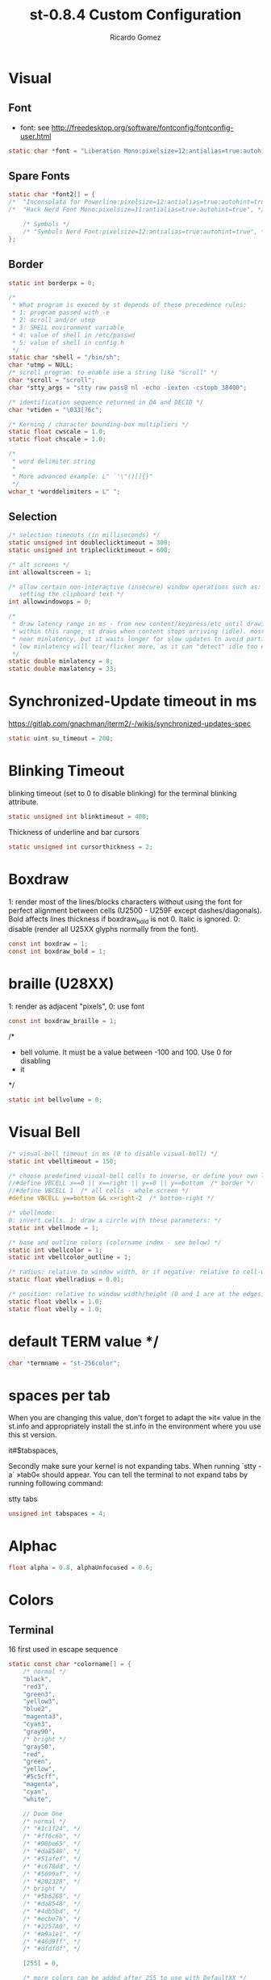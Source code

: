 #+TITLE: st-0.8.4 Custom Configuration 
#+AUTHOR: Ricardo Gomez
#+EMAIL: rgomezgerardi@gmail.com
#+PROPERTY: header-args :tangle config.def.h :noweb strip-export :cache yes

* Visual
** Font
 * font: see http://freedesktop.org/software/fontconfig/fontconfig-user.html

#+begin_src C
static char *font = "Liberation Mono:pixelsize=12:antialias=true:autohint=true";
#+end_src

** Spare Fonts

#+begin_src C
static char *font2[] = {
/*	"Inconsolata for Powerline:pixelsize=12:antialias=true:autohint=true", */
/*	"Hack Nerd Font Mono:pixelsize=11:antialias=true:autohint=true", */

	/* Symbols */
	/* "Symbols Nerd Font:pixelsize=12:antialias=true:autohint=true", */
};
#+end_src

** Border

#+begin_src C
static int borderpx = 0;

/*
 * What program is execed by st depends of these precedence rules:
 * 1: program passed with -e
 * 2: scroll and/or utmp
 * 3: SHELL environment variable
 * 4: value of shell in /etc/passwd
 * 5: value of shell in config.h
 */
static char *shell = "/bin/sh";
char *utmp = NULL;
/* scroll program: to enable use a string like "scroll" */
char *scroll = "scroll";
char *stty_args = "stty raw pass8 nl -echo -iexten -cstopb 38400";

/* identification sequence returned in DA and DECID */
char *vtiden = "\033[?6c";

/* Kerning / character bounding-box multipliers */
static float cwscale = 1.0;
static float chscale = 1.0;

/*
 * word delimiter string
 *
 * More advanced example: L" `'\"()[]{}"
 */
wchar_t *worddelimiters = L" ";
#+end_src

** Selection
   
#+begin_src C
/* selection timeouts (in milliseconds) */
static unsigned int doubleclicktimeout = 300;
static unsigned int tripleclicktimeout = 600;

/* alt screens */
int allowaltscreen = 1;

/* allow certain non-interactive (insecure) window operations such as:
   setting the clipboard text */
int allowwindowops = 0;

/*
 * draw latency range in ms - from new content/keypress/etc until drawing.
 * within this range, st draws when content stops arriving (idle). mostly it's
 * near minlatency, but it waits longer for slow updates to avoid partial draw.
 * low minlatency will tear/flicker more, as it can "detect" idle too early.
 */
static double minlatency = 8;
static double maxlatency = 33;
#+end_src

* Synchronized-Update timeout in ms
https://gitlab.com/gnachman/iterm2/-/wikis/synchronized-updates-spec

#+begin_src C
static uint su_timeout = 200;
#+end_src

* Blinking Timeout
blinking timeout (set to 0 to disable blinking) for the terminal blinking attribute.

#+begin_src C
static unsigned int blinktimeout = 400;
#+end_src

Thickness of underline and bar cursors

#+begin_src C
static unsigned int cursorthickness = 2;
#+end_src

* Boxdraw
1: render most of the lines/blocks characters without using the font for
   perfect alignment between cells (U2500 - U259F except dashes/diagonals).
    Bold affects lines thickness if boxdraw_bold is not 0. Italic is ignored.
0: disable (render all U25XX glyphs normally from the font).

#+begin_src C
const int boxdraw = 1;
const int boxdraw_bold = 1;
#+end_src

* braille (U28XX)
1: render as adjacent "pixels",  0: use font

#+begin_src C
const int boxdraw_braille = 1;
#+end_src

/*
 * bell volume. It must be a value between -100 and 100. Use 0 for disabling
 * it
 */
#+begin_src C
static int bellvolume = 0;
#+end_src

* Visual Bell

#+begin_src C
/* visual-bell timeout in ms (0 to disable visual-bell) */
static int vbelltimeout = 150;

/* choose predefined visual-bell cells to inverse, or define your own logic */
//#define VBCELL x==0 || x==right || y==0 || y==bottom  /* border */
//#define VBCELL 1  /* all cells - whole screen */
#define VBCELL y==bottom && x>right-2  /* bottom-right */

/* vbellmode:
0: invert cells. 1: draw a circle with these parameters: */
static int vbellmode = 1;

/* base and outline colors (colorname index - see below) */
static int vbellcolor = 1;
static int vbellcolor_outline = 1;

/* radius: relative to window width, or if negative: relative to cell-width */
static float vbellradius = 0.01;

/* position: relative to window width/height (0 and 1 are at the edges) */
static float vbellx = 1.0;
static float vbelly = 1.0;
#+end_src

* default TERM value */

#+begin_src C
char *termname = "st-256color";
#+end_src

* spaces per tab
When you are changing this value, don't forget to adapt the »it« value in
the st.info and appropriately install the st.info in the environment where
you use this st version.

it#$tabspaces,

Secondly make sure your kernel is not expanding tabs. When running `stty
-a` »tab0« should appear. You can tell the terminal to not expand tabs by
 running following command:

stty tabs

#+begin_src C
unsigned int tabspaces = 4;
#+end_src

* Alphac

#+begin_src C
float alpha = 0.8, alphaUnfocused = 0.6;
#+end_src

* Colors
** Terminal
16 first used in escape sequence

#+begin_src C
static const char *colorname[] = {
	/* normal */
	"black",
	"red3",
	"green3",
	"yellow3",
	"blue2",
	"magenta3",
	"cyan3",
	"gray90",
	/* bright */
	"gray50",
	"red",
	"green",
	"yellow",
	"#5c5cff",
	"magenta",
	"cyan",
	"white",

    // Doom One
	/* normal */
	/* "#1c1f24", */
	/* "#ff6c6b", */
	/* "#98be65", */
	/* "#da8548", */
	/* "#51afef", */
	/* "#c678dd", */
	/* "#5699af", */
	/* "#202328", */
	/* bright */
	/* "#5b6268", */
	/* "#da8548", */
	/* "#4db5bd", */
	/* "#ecbe7b", */
	/* "#2257A0", */
	/* "#a9a1e1", */
	/* "#46d9ff", */
	/* "#dfdfdf", */

	[255] = 0,

	/* more colors can be added after 255 to use with DefaultXX */
	/* "#cccccc", */
	/* "#555555", */
	/* "black", */
	"#bbc2cf",
	"#282c34",
	"#528bff",
	"#3e4451",
};
#+end_src

** Default
colorname index

#+begin_src C
// Foreground
unsigned int defaultfg = 256;
// Background
unsigned int defaultbg = 257;
// cursor
static unsigned int defaultcs = 258;
// reverse cursor
static unsigned int defaultrcs = 256;

unsigned int bg = 257; 
unsigned int bgUnfocused = 257;
unsigned int const currentBg = 257, buffSize = 2048;

// Enable double / triple click yanking / selection of word / line.
int const mouseYank = 1, mouseSelect = 1;

// [Vim Browse] Colors for search results currently on screen.
unsigned int const highlightBg = 160, highlightFg = 15;
char const wDelS[] = "!\"#$%&'()*+,-./:;<=>?@[\\]^`{|}~", wDelL[] = " \t";
char *nmKeys [] = {              ///< Shortcusts executed in normal mode
  "R/Building\nN", "r/Building\n", "X/juli@machine\nN", "x/juli@machine\n",
  "Q?[Leaving vim, starting execution]\n","F/: error:\nN", "f/: error:\n", "DQf"
};
unsigned int const amountNmKeys = sizeof(nmKeys) / sizeof(*nmKeys);

// Style of the {command, search} string shown in the right corner (y,v,V,/)
Glyph styleSearch = {' ', ATTR_ITALIC | ATTR_BOLD_FAINT, 7, 16};
Glyph style[] = {{' ',ATTR_ITALIC|ATTR_FAINT,15,16}, {' ',ATTR_ITALIC,232,11},
                 {' ', ATTR_ITALIC, 232, 4}, {' ', ATTR_ITALIC, 232, 12}};
#+end_src

* Blinking Cursor
https://invisible-island.net/xterm/ctlseqs/ctlseqs.html#h4-Functions-using-CSI-_-ordered-by-the-final-character-lparen-s-rparen:CSI-Ps-SP-q.1D81

Default style of cursor:
0) blinking block
1) blinking block (default)
2) steady block ("█")
3) blinking underline
4) steady underline ("_")
5) blinking bar
6) steady bar ("|")
7) blinking st cursor
8) steady st cursor

#+begin_src C
static unsigned int cursorstyle = 5;
static Rune stcursor = 0x2603; /* snowman ("☃") */
#+end_src

#+begin_src C
/*
 * Default columns and rows numbers
 */

static unsigned int cols = 80;
static unsigned int rows = 24;

/*
 * Default colour and shape of the mouse cursor
 */
static unsigned int mouseshape = XC_xterm;
static unsigned int mousefg = 7;
static unsigned int mousebg = 0;

/*
 * Color used to display font attributes when fontconfig selected a font which
 * doesn't match the ones requested.
 */
static unsigned int defaultattr = 11;

/*
 * Force mouse select/shortcuts while mask is active (when MODE_MOUSE is set).
 * Note that if you want to use ShiftMask with selmasks, set this to an other
 * modifier, set to 0 to not use it.
 */
static uint forcemousemod = ShiftMask;
#+end_src

* Xresourcess
Xresources preferences to load at startup

#+begin_src C
ResourcePref resources[] = {
		{ "font",         STRING,  &font },
		{ "color0",       STRING,  &colorname[0] },
		{ "color1",       STRING,  &colorname[1] },
		{ "color2",       STRING,  &colorname[2] },
		{ "color3",       STRING,  &colorname[3] },
		{ "color4",       STRING,  &colorname[4] },
		{ "color5",       STRING,  &colorname[5] },
		{ "color6",       STRING,  &colorname[6] },
		{ "color7",       STRING,  &colorname[7] },
		{ "color8",       STRING,  &colorname[8] },
		{ "color9",       STRING,  &colorname[9] },
		{ "color10",      STRING,  &colorname[10] },
		{ "color11",      STRING,  &colorname[11] },
		{ "color12",      STRING,  &colorname[12] },
		{ "color13",      STRING,  &colorname[13] },
		{ "color14",      STRING,  &colorname[14] },
		{ "color15",      STRING,  &colorname[15] },
		{ "background",   STRING,  &colorname[256] },
		{ "foreground",   STRING,  &colorname[257] },
		{ "cursorColor",  STRING,  &colorname[258] },
		{ "termname",     STRING,  &termname },
		{ "shell",        STRING,  &shell },
		{ "minlatency",   INTEGER, &minlatency },
		{ "maxlatency",   INTEGER, &maxlatency },
		{ "blinktimeout", INTEGER, &blinktimeout },
		{ "bellvolume",   INTEGER, &bellvolume },
		{ "tabspaces",    INTEGER, &tabspaces },
		{ "borderpx",     INTEGER, &borderpx },
		{ "cwscale",      FLOAT,   &cwscale },
		{ "chscale",      FLOAT,   &chscale },
};
#+end_src

* Internal mouse shortcuts.
Beware that overloading Button1 will disable the selection.

#+begin_src C
static MouseShortcut mshortcuts[] = {
	/* mask                 button   function        argument      release alt */
	{ XK_ANY_MOD,           Button2, selpaste,       {.i = 0},           1 },
	{ ShiftMask,            Button4, zoom,           {.f =  +1} },
	{ ShiftMask,            Button5, zoom,           {.f =  -1} },
	{ XK_NO_MOD,            Button4, ttysend,        {.s = "\033[5;2~"}, 0, -1 },
	{ XK_NO_MOD,            Button4, ttysend,        {.s = "\031"} },
	{ XK_NO_MOD,            Button5, ttysend,        {.s = "\033[6;2~"}, 0, -1 },
	{ XK_NO_MOD,            Button5, ttysend,        {.s = "\005"} },
	{ XK_ANY_MOD,           Button4, zoom,           {.f =  +1} },
	{ XK_ANY_MOD,           Button5, zoom,           {.f =  -1} },
};
#+end_src

* Internal keyboard shortcuts.

#+begin_src C
#define MODKEY Mod1Mask
#define TERMMOD (ControlMask|ShiftMask)

static Shortcut shortcuts[] = {
	/* mask                 keysym          function        argument */
	{ XK_ANY_MOD,           XK_Break,       sendbreak,      {.i =  0} },
	{ ControlMask,          XK_Print,       toggleprinter,  {.i =  0} },
	{ ShiftMask,            XK_Print,       printscreen,    {.i =  0} },
	{ XK_ANY_MOD,           XK_Print,       printsel,       {.i =  0} },
	{ TERMMOD,              XK_Prior,       zoom,           {.f = +1} },
	{ TERMMOD,              XK_Next,        zoom,           {.f = -1} },
	{ TERMMOD,              XK_Home,        zoomreset,      {.f =  0} },
	{ TERMMOD,              XK_C,           clipcopy,       {.i =  0} },
	{ TERMMOD,              XK_V,           clippaste,      {.i =  0} },
	{ TERMMOD,              XK_Y,           selpaste,       {.i =  0} },
	{ ShiftMask,            XK_Insert,      selpaste,       {.i =  0} },
	{ TERMMOD,              XK_Num_Lock,    numlock,        {.i =  0} },
	{ TERMMOD,              XK_X,           invert,         { }       },
	{ MODKEY,               XK_c,           normalMode,     {.i =  0} },
};
#+end_src

* Special keys (change & recompile st.info accordingly)

#+begin_src C
 /*
 * Mask value:
 * * Use XK_ANY_MOD to match the key no matter modifiers state
 * * Use XK_NO_MOD to match the key alone (no modifiers)
 * appkey value:
 * * 0: no value
 * * > 0: keypad application mode enabled
 * *   = 2: term.numlock = 1
 * * < 0: keypad application mode disabled
 * appcursor value:
 * * 0: no value
 * * > 0: cursor application mode enabled
 * * < 0: cursor application mode disabled
 *
 * Be careful with the order of the definitions because st searches in
 * this table sequentially, so any XK_ANY_MOD must be in the last
 * position for a key.
 */

/*
 * If you want keys other than the X11 function keys (0xFD00 - 0xFFFF)
 * to be mapped below, add them to this array.
 */
static KeySym mappedkeys[] = { -1 };

/*
 * State bits to ignore when matching key or button events.  By default,
 * numlock (Mod2Mask) and keyboard layout (XK_SWITCH_MOD) are ignored.
 */
static uint ignoremod = Mod2Mask|XK_SWITCH_MOD;
#+end_src


This is the huge key array which defines all compatibility to the Linux world. Please decide about changes wisely.

#+begin_src C
static Key key[] = {
	/* keysym           mask            string      appkey appcursor */
	{ XK_KP_Home,       ShiftMask,      "\033[2J",       0,   -1},
	{ XK_KP_Home,       ShiftMask,      "\033[1;2H",     0,   +1},
	{ XK_KP_Home,       XK_ANY_MOD,     "\033[H",        0,   -1},
	{ XK_KP_Home,       XK_ANY_MOD,     "\033[1~",       0,   +1},
	{ XK_KP_Up,         XK_ANY_MOD,     "\033Ox",       +1,    0},
	{ XK_KP_Up,         XK_ANY_MOD,     "\033[A",        0,   -1},
	{ XK_KP_Up,         XK_ANY_MOD,     "\033OA",        0,   +1},
	{ XK_KP_Down,       XK_ANY_MOD,     "\033Or",       +1,    0},
	{ XK_KP_Down,       XK_ANY_MOD,     "\033[B",        0,   -1},
	{ XK_KP_Down,       XK_ANY_MOD,     "\033OB",        0,   +1},
	{ XK_KP_Left,       XK_ANY_MOD,     "\033Ot",       +1,    0},
	{ XK_KP_Left,       XK_ANY_MOD,     "\033[D",        0,   -1},
	{ XK_KP_Left,       XK_ANY_MOD,     "\033OD",        0,   +1},
	{ XK_KP_Right,      XK_ANY_MOD,     "\033Ov",       +1,    0},
	{ XK_KP_Right,      XK_ANY_MOD,     "\033[C",        0,   -1},
	{ XK_KP_Right,      XK_ANY_MOD,     "\033OC",        0,   +1},
	{ XK_KP_Prior,      ShiftMask,      "\033[5;2~",     0,    0},
	{ XK_KP_Prior,      XK_ANY_MOD,     "\033[5~",       0,    0},
	{ XK_KP_Begin,      XK_ANY_MOD,     "\033[E",        0,    0},
	{ XK_KP_End,        ControlMask,    "\033[J",       -1,    0},
	{ XK_KP_End,        ControlMask,    "\033[1;5F",    +1,    0},
	{ XK_KP_End,        ShiftMask,      "\033[K",       -1,    0},
	{ XK_KP_End,        ShiftMask,      "\033[1;2F",    +1,    0},
	{ XK_KP_End,        XK_ANY_MOD,     "\033[4~",       0,    0},
	{ XK_KP_Next,       ShiftMask,      "\033[6;2~",     0,    0},
	{ XK_KP_Next,       XK_ANY_MOD,     "\033[6~",       0,    0},
	{ XK_KP_Insert,     ShiftMask,      "\033[2;2~",    +1,    0},
	{ XK_KP_Insert,     ShiftMask,      "\033[4l",      -1,    0},
	{ XK_KP_Insert,     ControlMask,    "\033[L",       -1,    0},
	{ XK_KP_Insert,     ControlMask,    "\033[2;5~",    +1,    0},
	{ XK_KP_Insert,     XK_ANY_MOD,     "\033[4h",      -1,    0},
	{ XK_KP_Insert,     XK_ANY_MOD,     "\033[2~",      +1,    0},
	{ XK_KP_Delete,     ControlMask,    "\033[M",       -1,    0},
	{ XK_KP_Delete,     ControlMask,    "\033[3;5~",    +1,    0},
	{ XK_KP_Delete,     ShiftMask,      "\033[2K",      -1,    0},
	{ XK_KP_Delete,     ShiftMask,      "\033[3;2~",    +1,    0},
	{ XK_KP_Delete,     XK_ANY_MOD,     "\033[P",       -1,    0},
	{ XK_KP_Delete,     XK_ANY_MOD,     "\033[3~",      +1,    0},
	{ XK_KP_Multiply,   XK_ANY_MOD,     "\033Oj",       +2,    0},
	{ XK_KP_Add,        XK_ANY_MOD,     "\033Ok",       +2,    0},
	{ XK_KP_Enter,      XK_ANY_MOD,     "\033OM",       +2,    0},
	{ XK_KP_Enter,      XK_ANY_MOD,     "\r",           -1,    0},
	{ XK_KP_Subtract,   XK_ANY_MOD,     "\033Om",       +2,    0},
	{ XK_KP_Decimal,    XK_ANY_MOD,     "\033On",       +2,    0},
	{ XK_KP_Divide,     XK_ANY_MOD,     "\033Oo",       +2,    0},
	{ XK_KP_0,          XK_ANY_MOD,     "\033Op",       +2,    0},
	{ XK_KP_1,          XK_ANY_MOD,     "\033Oq",       +2,    0},
	{ XK_KP_2,          XK_ANY_MOD,     "\033Or",       +2,    0},
	{ XK_KP_3,          XK_ANY_MOD,     "\033Os",       +2,    0},
	{ XK_KP_4,          XK_ANY_MOD,     "\033Ot",       +2,    0},
	{ XK_KP_5,          XK_ANY_MOD,     "\033Ou",       +2,    0},
	{ XK_KP_6,          XK_ANY_MOD,     "\033Ov",       +2,    0},
	{ XK_KP_7,          XK_ANY_MOD,     "\033Ow",       +2,    0},
	{ XK_KP_8,          XK_ANY_MOD,     "\033Ox",       +2,    0},
	{ XK_KP_9,          XK_ANY_MOD,     "\033Oy",       +2,    0},
	{ XK_Up,            ShiftMask,      "\033[1;2A",     0,    0},
	{ XK_Up,            Mod1Mask,       "\033[1;3A",     0,    0},
	{ XK_Up,         ShiftMask|Mod1Mask,"\033[1;4A",     0,    0},
	{ XK_Up,            ControlMask,    "\033[1;5A",     0,    0},
	{ XK_Up,      ShiftMask|ControlMask,"\033[1;6A",     0,    0},
	{ XK_Up,       ControlMask|Mod1Mask,"\033[1;7A",     0,    0},
	{ XK_Up,ShiftMask|ControlMask|Mod1Mask,"\033[1;8A",  0,    0},
	{ XK_Up,            XK_ANY_MOD,     "\033[A",        0,   -1},
	{ XK_Up,            XK_ANY_MOD,     "\033OA",        0,   +1},
	{ XK_Down,          ShiftMask,      "\033[1;2B",     0,    0},
	{ XK_Down,          Mod1Mask,       "\033[1;3B",     0,    0},
	{ XK_Down,       ShiftMask|Mod1Mask,"\033[1;4B",     0,    0},
	{ XK_Down,          ControlMask,    "\033[1;5B",     0,    0},
	{ XK_Down,    ShiftMask|ControlMask,"\033[1;6B",     0,    0},
	{ XK_Down,     ControlMask|Mod1Mask,"\033[1;7B",     0,    0},
	{ XK_Down,ShiftMask|ControlMask|Mod1Mask,"\033[1;8B",0,    0},
	{ XK_Down,          XK_ANY_MOD,     "\033[B",        0,   -1},
	{ XK_Down,          XK_ANY_MOD,     "\033OB",        0,   +1},
	{ XK_Left,          ShiftMask,      "\033[1;2D",     0,    0},
	{ XK_Left,          Mod1Mask,       "\033[1;3D",     0,    0},
	{ XK_Left,       ShiftMask|Mod1Mask,"\033[1;4D",     0,    0},
	{ XK_Left,          ControlMask,    "\033[1;5D",     0,    0},
	{ XK_Left,    ShiftMask|ControlMask,"\033[1;6D",     0,    0},
	{ XK_Left,     ControlMask|Mod1Mask,"\033[1;7D",     0,    0},
	{ XK_Left,ShiftMask|ControlMask|Mod1Mask,"\033[1;8D",0,    0},
	{ XK_Left,          XK_ANY_MOD,     "\033[D",        0,   -1},
	{ XK_Left,          XK_ANY_MOD,     "\033OD",        0,   +1},
	{ XK_Right,         ShiftMask,      "\033[1;2C",     0,    0},
	{ XK_Right,         Mod1Mask,       "\033[1;3C",     0,    0},
	{ XK_Right,      ShiftMask|Mod1Mask,"\033[1;4C",     0,    0},
	{ XK_Right,         ControlMask,    "\033[1;5C",     0,    0},
	{ XK_Right,   ShiftMask|ControlMask,"\033[1;6C",     0,    0},
	{ XK_Right,    ControlMask|Mod1Mask,"\033[1;7C",     0,    0},
	{ XK_Right,ShiftMask|ControlMask|Mod1Mask,"\033[1;8C",0,   0},
	{ XK_Right,         XK_ANY_MOD,     "\033[C",        0,   -1},
	{ XK_Right,         XK_ANY_MOD,     "\033OC",        0,   +1},
	{ XK_ISO_Left_Tab,  ShiftMask,      "\033[Z",        0,    0},
	{ XK_Return,        Mod1Mask,       "\033\r",        0,    0},
	{ XK_Return,        XK_ANY_MOD,     "\r",            0,    0},
	{ XK_Insert,        ShiftMask,      "\033[4l",      -1,    0},
	{ XK_Insert,        ShiftMask,      "\033[2;2~",    +1,    0},
	{ XK_Insert,        ControlMask,    "\033[L",       -1,    0},
	{ XK_Insert,        ControlMask,    "\033[2;5~",    +1,    0},
	{ XK_Insert,        XK_ANY_MOD,     "\033[4h",      -1,    0},
	{ XK_Insert,        XK_ANY_MOD,     "\033[2~",      +1,    0},
	{ XK_Delete,        ControlMask,    "\033[M",       -1,    0},
	{ XK_Delete,        ControlMask,    "\033[3;5~",    +1,    0},
	{ XK_Delete,        ShiftMask,      "\033[2K",      -1,    0},
	{ XK_Delete,        ShiftMask,      "\033[3;2~",    +1,    0},
	{ XK_Delete,        XK_ANY_MOD,     "\033[P",       -1,    0},
	{ XK_Delete,        XK_ANY_MOD,     "\033[3~",      +1,    0},
	{ XK_BackSpace,     XK_NO_MOD,      "\177",          0,    0},
	{ XK_BackSpace,     Mod1Mask,       "\033\177",      0,    0},
	{ XK_Home,          ShiftMask,      "\033[2J",       0,   -1},
	{ XK_Home,          ShiftMask,      "\033[1;2H",     0,   +1},
	{ XK_Home,          XK_ANY_MOD,     "\033[H",        0,   -1},
	{ XK_Home,          XK_ANY_MOD,     "\033[1~",       0,   +1},
	{ XK_End,           ControlMask,    "\033[J",       -1,    0},
	{ XK_End,           ControlMask,    "\033[1;5F",    +1,    0},
	{ XK_End,           ShiftMask,      "\033[K",       -1,    0},
	{ XK_End,           ShiftMask,      "\033[1;2F",    +1,    0},
	{ XK_End,           XK_ANY_MOD,     "\033[4~",       0,    0},
	{ XK_Prior,         ControlMask,    "\033[5;5~",     0,    0},
	{ XK_Prior,         ShiftMask,      "\033[5;2~",     0,    0},
	{ XK_Prior,         XK_ANY_MOD,     "\033[5~",       0,    0},
	{ XK_Next,          ControlMask,    "\033[6;5~",     0,    0},
	{ XK_Next,          ShiftMask,      "\033[6;2~",     0,    0},
	{ XK_Next,          XK_ANY_MOD,     "\033[6~",       0,    0},
	{ XK_F1,            XK_NO_MOD,      "\033OP" ,       0,    0},
	{ XK_F1, /* F13 */  ShiftMask,      "\033[1;2P",     0,    0},
	{ XK_F1, /* F25 */  ControlMask,    "\033[1;5P",     0,    0},
	{ XK_F1, /* F37 */  Mod4Mask,       "\033[1;6P",     0,    0},
	{ XK_F1, /* F49 */  Mod1Mask,       "\033[1;3P",     0,    0},
	{ XK_F1, /* F61 */  Mod3Mask,       "\033[1;4P",     0,    0},
	{ XK_F2,            XK_NO_MOD,      "\033OQ" ,       0,    0},
	{ XK_F2, /* F14 */  ShiftMask,      "\033[1;2Q",     0,    0},
	{ XK_F2, /* F26 */  ControlMask,    "\033[1;5Q",     0,    0},
	{ XK_F2, /* F38 */  Mod4Mask,       "\033[1;6Q",     0,    0},
	{ XK_F2, /* F50 */  Mod1Mask,       "\033[1;3Q",     0,    0},
	{ XK_F2, /* F62 */  Mod3Mask,       "\033[1;4Q",     0,    0},
	{ XK_F3,            XK_NO_MOD,      "\033OR" ,       0,    0},
	{ XK_F3, /* F15 */  ShiftMask,      "\033[1;2R",     0,    0},
	{ XK_F3, /* F27 */  ControlMask,    "\033[1;5R",     0,    0},
	{ XK_F3, /* F39 */  Mod4Mask,       "\033[1;6R",     0,    0},
	{ XK_F3, /* F51 */  Mod1Mask,       "\033[1;3R",     0,    0},
	{ XK_F3, /* F63 */  Mod3Mask,       "\033[1;4R",     0,    0},
	{ XK_F4,            XK_NO_MOD,      "\033OS" ,       0,    0},
	{ XK_F4, /* F16 */  ShiftMask,      "\033[1;2S",     0,    0},
	{ XK_F4, /* F28 */  ControlMask,    "\033[1;5S",     0,    0},
	{ XK_F4, /* F40 */  Mod4Mask,       "\033[1;6S",     0,    0},
	{ XK_F4, /* F52 */  Mod1Mask,       "\033[1;3S",     0,    0},
	{ XK_F5,            XK_NO_MOD,      "\033[15~",      0,    0},
	{ XK_F5, /* F17 */  ShiftMask,      "\033[15;2~",    0,    0},
	{ XK_F5, /* F29 */  ControlMask,    "\033[15;5~",    0,    0},
	{ XK_F5, /* F41 */  Mod4Mask,       "\033[15;6~",    0,    0},
	{ XK_F5, /* F53 */  Mod1Mask,       "\033[15;3~",    0,    0},
	{ XK_F6,            XK_NO_MOD,      "\033[17~",      0,    0},
	{ XK_F6, /* F18 */  ShiftMask,      "\033[17;2~",    0,    0},
	{ XK_F6, /* F30 */  ControlMask,    "\033[17;5~",    0,    0},
	{ XK_F6, /* F42 */  Mod4Mask,       "\033[17;6~",    0,    0},
	{ XK_F6, /* F54 */  Mod1Mask,       "\033[17;3~",    0,    0},
	{ XK_F7,            XK_NO_MOD,      "\033[18~",      0,    0},
	{ XK_F7, /* F19 */  ShiftMask,      "\033[18;2~",    0,    0},
	{ XK_F7, /* F31 */  ControlMask,    "\033[18;5~",    0,    0},
	{ XK_F7, /* F43 */  Mod4Mask,       "\033[18;6~",    0,    0},
	{ XK_F7, /* F55 */  Mod1Mask,       "\033[18;3~",    0,    0},
	{ XK_F8,            XK_NO_MOD,      "\033[19~",      0,    0},
	{ XK_F8, /* F20 */  ShiftMask,      "\033[19;2~",    0,    0},
	{ XK_F8, /* F32 */  ControlMask,    "\033[19;5~",    0,    0},
	{ XK_F8, /* F44 */  Mod4Mask,       "\033[19;6~",    0,    0},
	{ XK_F8, /* F56 */  Mod1Mask,       "\033[19;3~",    0,    0},
	{ XK_F9,            XK_NO_MOD,      "\033[20~",      0,    0},
	{ XK_F9, /* F21 */  ShiftMask,      "\033[20;2~",    0,    0},
	{ XK_F9, /* F33 */  ControlMask,    "\033[20;5~",    0,    0},
	{ XK_F9, /* F45 */  Mod4Mask,       "\033[20;6~",    0,    0},
	{ XK_F9, /* F57 */  Mod1Mask,       "\033[20;3~",    0,    0},
	{ XK_F10,           XK_NO_MOD,      "\033[21~",      0,    0},
	{ XK_F10, /* F22 */ ShiftMask,      "\033[21;2~",    0,    0},
	{ XK_F10, /* F34 */ ControlMask,    "\033[21;5~",    0,    0},
	{ XK_F10, /* F46 */ Mod4Mask,       "\033[21;6~",    0,    0},
	{ XK_F10, /* F58 */ Mod1Mask,       "\033[21;3~",    0,    0},
	{ XK_F11,           XK_NO_MOD,      "\033[23~",      0,    0},
	{ XK_F11, /* F23 */ ShiftMask,      "\033[23;2~",    0,    0},
	{ XK_F11, /* F35 */ ControlMask,    "\033[23;5~",    0,    0},
	{ XK_F11, /* F47 */ Mod4Mask,       "\033[23;6~",    0,    0},
	{ XK_F11, /* F59 */ Mod1Mask,       "\033[23;3~",    0,    0},
	{ XK_F12,           XK_NO_MOD,      "\033[24~",      0,    0},
	{ XK_F12, /* F24 */ ShiftMask,      "\033[24;2~",    0,    0},
	{ XK_F12, /* F36 */ ControlMask,    "\033[24;5~",    0,    0},
	{ XK_F12, /* F48 */ Mod4Mask,       "\033[24;6~",    0,    0},
	{ XK_F12, /* F60 */ Mod1Mask,       "\033[24;3~",    0,    0},
	{ XK_F13,           XK_NO_MOD,      "\033[1;2P",     0,    0},
	{ XK_F14,           XK_NO_MOD,      "\033[1;2Q",     0,    0},
	{ XK_F15,           XK_NO_MOD,      "\033[1;2R",     0,    0},
	{ XK_F16,           XK_NO_MOD,      "\033[1;2S",     0,    0},
	{ XK_F17,           XK_NO_MOD,      "\033[15;2~",    0,    0},
	{ XK_F18,           XK_NO_MOD,      "\033[17;2~",    0,    0},
	{ XK_F19,           XK_NO_MOD,      "\033[18;2~",    0,    0},
	{ XK_F20,           XK_NO_MOD,      "\033[19;2~",    0,    0},
	{ XK_F21,           XK_NO_MOD,      "\033[20;2~",    0,    0},
	{ XK_F22,           XK_NO_MOD,      "\033[21;2~",    0,    0},
	{ XK_F23,           XK_NO_MOD,      "\033[23;2~",    0,    0},
	{ XK_F24,           XK_NO_MOD,      "\033[24;2~",    0,    0},
	{ XK_F25,           XK_NO_MOD,      "\033[1;5P",     0,    0},
	{ XK_F26,           XK_NO_MOD,      "\033[1;5Q",     0,    0},
	{ XK_F27,           XK_NO_MOD,      "\033[1;5R",     0,    0},
	{ XK_F28,           XK_NO_MOD,      "\033[1;5S",     0,    0},
	{ XK_F29,           XK_NO_MOD,      "\033[15;5~",    0,    0},
	{ XK_F30,           XK_NO_MOD,      "\033[17;5~",    0,    0},
	{ XK_F31,           XK_NO_MOD,      "\033[18;5~",    0,    0},
	{ XK_F32,           XK_NO_MOD,      "\033[19;5~",    0,    0},
	{ XK_F33,           XK_NO_MOD,      "\033[20;5~",    0,    0},
	{ XK_F34,           XK_NO_MOD,      "\033[21;5~",    0,    0},
	{ XK_F35,           XK_NO_MOD,      "\033[23;5~",    0,    0},
};
#+end_src

#+begin_src C
/*
 * Selection types' masks.
 * Use the same masks as usual.
 * Button1Mask is always unset, to make masks match between ButtonPress.
 * ButtonRelease and MotionNotify.
 * If no match is found, regular selection is used.
 */
static uint selmasks[] = {
	[SEL_RECTANGULAR] = Mod1Mask,
};

/*
 * Printable characters in ASCII, used to estimate the advance width
 * of single wide characters.
 */
static char ascii_printable[] =
	" !\"#$%&'()*+,-./0123456789:;<=>?"
	"@ABCDEFGHIJKLMNOPQRSTUVWXYZ[\\]^_"
	"`abcdefghijklmnopqrstuvwxyz{|}~";
#+end_src

* Undercurl
Undercurl style. Set UNDERCURL_STYLE to one of the available styles.

- Curly: Dunno how to draw it *shrug*
    _   _   _   _
   ( ) ( ) ( ) ( )
   	 (_) (_) (_) (_)

- Spiky:
   /\  /\   /\	/\
     \/  \/	  \/

- Capped:
 	_     _     _
   / \   / \   / \
      \_/   \_/

#+begin_src C
// Available styles
#define UNDERCURL_CURLY 0
#define UNDERCURL_SPIKY 1
#define UNDERCURL_CAPPED 2
// Active style
#define UNDERCURL_STYLE UNDERCURL_SPIKY
#+end_src



; Local Variables:
; eval: (add-hook 'after-save-hook (lambda () (org-babel-tangle)) nil t)
; End:
